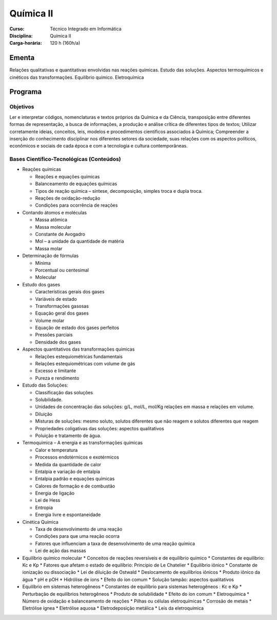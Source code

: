 ===============================
Química II
===============================

:Curso: Técnico Integrado em Informática 
:Disciplina: Química II
:Carga-horária: 120 h (160h/a)

Ementa
======

Relações qualitativas e quantitativas envolvidas nas reações químicas. Estudo das soluções. Aspectos
termoquímicos e cinéticos das transformações. Equilíbrio químico. Eletroquímica 

Programa
========

Objetivos
---------

Ler e interpretar códigos, nomenclaturas e textos próprios da Química e da Ciência, transposição entre diferentes formas de representação, a busca de informações, a produção e análise crítica de diferentes tipos de textos;
Utilizar corretamente ideias, conceitos, leis, modelos e procedimentos científicos associados à Química;
Compreender a inserção do conhecimento disciplinar nos diferentes setores da sociedade, suas relações com os aspectos políticos, econômicos e sociais de cada época e com a tecnologia e cultura contemporâneas.

Bases Científico-Tecnológicas (Conteúdos)
--------------------------------------------

* Reações químicas

  * Reações e equações químicas
  * Balanceamento de equações químicas
  * Tipos de reação química – síntese, decomposição, simples troca e dupla troca.
  * Reações de oxidação-redução
  * Condições para ocorrência de reações

* Contando átomos e moléculas

  * Massa atômica
  * Massa molecular
  * Constante de Avogadro
  * Mol – a unidade da quantidade de matéria
  * Massa molar
  
* Determinação de fórmulas

  * Mínima
  * Porcentual ou centesimal
  * Molecular

* Estudo dos gases

  * Características gerais dos gases
  * Variáveis de estado
  * Transformações gasosas
  * Equação geral dos gases
  * Volume molar
  * Equação de estado dos gases perfeitos
  * Pressões parciais
  * Densidade dos gases
  
* Aspectos quantitativos das transformações químicas

  * Relações estequiométricas fundamentais
  * Relações estequiométricas com volume de gás
  * Excesso e limitante
  * Pureza e rendimento
  
* Estudo das Soluções:

  * Classificação das soluções
  * Solubilidade.
  * Unidades de concentração das soluções: g/L, mol/L, mol/Kg relações em massa e relações em volume.
  * Diluição
  * Misturas de soluções: mesmo soluto, solutos diferentes que não reagem e solutos diferentes que reagem
  * Propriedades coligativas das soluções: aspectos qualitativos
  * Poluição e tratamento de água.

* Termoquímica – A energia e as transformações químicas

  * Calor e temperatura
  * Processos endotérmicos e exotérmicos
  * Medida da quantidade de calor
  * Entalpia e variação de entalpia
  * Entalpia padrão e equações químicas
  * Calores de formação e de combustão
  * Energia de ligação
  * Lei de Hess
  * Entropia
  * Energia livre e espontaneidade

* Cinética Química

  * Taxa de desenvolvimento de uma reação
  * Condições para que uma reação ocorra
  * Fatores que influenciam a taxa de desenvolvimento de uma reação química
  * Lei de ação das massas

* Equilíbrio químico molecular
  * Conceitos de reações reversíveis e de equilíbrio químico
  * Constantes de equilíbrio: Kc e Kp
  * Fatores que afetam o estado de equilíbrio: Princípio de Le Chatelier
  * Equilíbrio iônico
  * Constante de ionização ou dissociação
  * Lei de diluição de Ostwald
  * Deslocamento de equilíbrios iônicos
  * Produto iônico da água
  * pH e pOH
  * Hidrólise de íons
  * Efeito do íon comum
  * Solução tampão: aspectos qualitativos
  
* Equilíbrio em sistemas heterogêneos
  * Constantes de equilíbrio para sistemas heterogêneos : Kc e Kp
  * Perturbação de equilíbrios heterogêneos
  * Produto de solubilidade
  * Efeito do íon comum
  * Eletroquímica
  * Número de oxidação e balanceamento de reações
  * Pilhas ou células eletroquímicas
  * Corrosão de metais
  * Eletrólise ígnea
  * Eletrólise aquosa
  * Eletrodeposição metálica
  * Leis da eletroquímica
